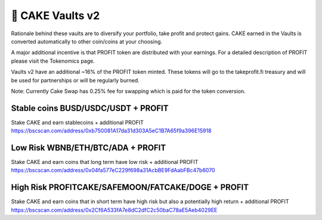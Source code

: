 ************************
🥞 CAKE Vaults v2
************************

Rationale behind these vaults are to diversify your portfolio, take profit and protect gains.
CAKE earned in the Vaults is converted automatically to other coin/coins at your choosing.

A major additional incentive is that PROFIT token are distributed with your earnings. For a detailed description of PROFIT please visit the Tokenomics page.

Vaults v2 have an additional ~16% of the PROFIT token minted.
These tokens will go to the takeprofit.fi treasury and will be used for partnerships or will be regularly burned.

Note: Currently Cake Swap has 0.25% fee for swapping which is paid for the token conversion.

Stable coins BUSD/USDC/USDT + PROFIT
==========================================================
Stake CAKE and earn stablecoins + additional PROFIT
https://bscscan.com/address/0xb750081A17da31d303A5eC1B7A65f9a396E15918

Low Risk WBNB/ETH/BTC/ADA + PROFIT
==========================================================
Stake CAKE and earn coins that long term have low risk + additional PROFIT
https://bscscan.com/address/0x04fa577eC229f698a31AcbBE9FdAabFBc47b6070

High Risk PROFITCAKE/SAFEMOON/FATCAKE/DOGE + PROFIT
==========================================================
Stake CAKE and earn coins that in short term have high risk but also a potentially high return + additional PROFIT
https://bscscan.com/address/0x2Cf6A533fA7e8dC2dfC2c50baC78aE5Aeb4029EE
